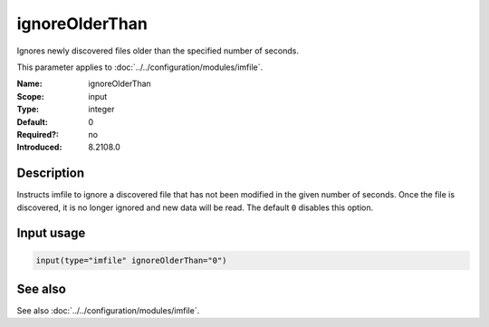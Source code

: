 .. _param-imfile-ignoreolderthan:
.. _imfile.parameter.input.ignoreolderthan:
.. _imfile.parameter.ignoreolderthan:

ignoreOlderThan
===============

.. index::
   single: imfile; ignoreOlderThan
   single: ignoreOlderThan

.. summary-start

Ignores newly discovered files older than the specified number of seconds.

.. summary-end

This parameter applies to :doc:`../../configuration/modules/imfile`.

:Name: ignoreOlderThan
:Scope: input
:Type: integer
:Default: 0
:Required?: no
:Introduced: 8.2108.0

Description
-----------
Instructs imfile to ignore a discovered file that has not been modified in
the given number of seconds. Once the file is discovered, it is no longer
ignored and new data will be read. The default ``0`` disables this option.

Input usage
-----------
.. _param-imfile-input-ignoreolderthan:
.. _imfile.parameter.input.ignoreolderthan-usage:

.. code-block:: rsyslog

   input(type="imfile" ignoreOlderThan="0")

See also
--------
See also :doc:`../../configuration/modules/imfile`.
